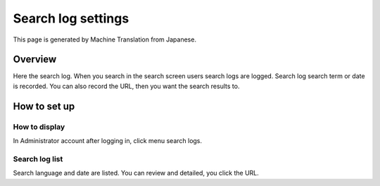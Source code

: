 ===================
Search log settings
===================

This page is generated by Machine Translation from Japanese.

Overview
========

Here the search log. When you search in the search screen users search
logs are logged. Search log search term or date is recorded. You can
also record the URL, then you want the search results to.

How to set up
=============

How to display
--------------

In Administrator account after logging in, click menu search logs.

|image0|

Search log list
---------------

Search language and date are listed. You can review and detailed, you
click the URL.

.. |image0| image:: /images/en/6.0/admin/searchLog-1.png

